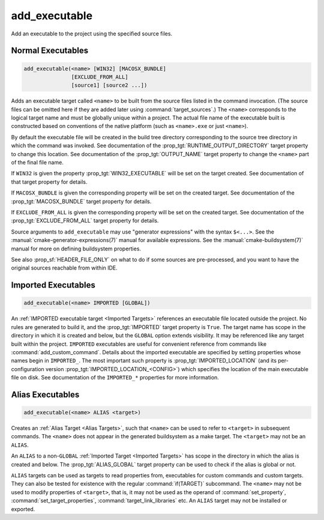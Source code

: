 add_executable
--------------

.. only:: html

  .. contents::

Add an executable to the project using the specified source files.

Normal Executables
^^^^^^^^^^^^^^^^^^

.. code-block:: cmake

  add_executable(<name> [WIN32] [MACOSX_BUNDLE]
                 [EXCLUDE_FROM_ALL]
                 [source1] [source2 ...])

Adds an executable target called ``<name>`` to be built from the source
files listed in the command invocation.  (The source files can be omitted
here if they are added later using :command:`target_sources`.)  The
``<name>`` corresponds to the logical target name and must be globally
unique within a project.  The actual file name of the executable built is
constructed based on conventions of the native platform (such as
``<name>.exe`` or just ``<name>``).

By default the executable file will be created in the build tree
directory corresponding to the source tree directory in which the
command was invoked.  See documentation of the
:prop_tgt:`RUNTIME_OUTPUT_DIRECTORY` target property to change this
location.  See documentation of the :prop_tgt:`OUTPUT_NAME` target property
to change the ``<name>`` part of the final file name.

If ``WIN32`` is given the property :prop_tgt:`WIN32_EXECUTABLE` will be
set on the target created.  See documentation of that target property for
details.

If ``MACOSX_BUNDLE`` is given the corresponding property will be set on
the created target.  See documentation of the :prop_tgt:`MACOSX_BUNDLE`
target property for details.

If ``EXCLUDE_FROM_ALL`` is given the corresponding property will be set on
the created target.  See documentation of the :prop_tgt:`EXCLUDE_FROM_ALL`
target property for details.

Source arguments to ``add_executable`` may use "generator expressions" with
the syntax ``$<...>``.  See the :manual:`cmake-generator-expressions(7)`
manual for available expressions.  See the :manual:`cmake-buildsystem(7)`
manual for more on defining buildsystem properties.

See also :prop_sf:`HEADER_FILE_ONLY` on what to do if some sources are
pre-processed, and you want to have the original sources reachable from
within IDE.

Imported Executables
^^^^^^^^^^^^^^^^^^^^

.. code-block:: cmake

  add_executable(<name> IMPORTED [GLOBAL])

An :ref:`IMPORTED executable target <Imported Targets>` references an
executable file located outside the project.  No rules are generated to
build it, and the :prop_tgt:`IMPORTED` target property is ``True``.  The
target name has scope in the directory in which it is created and below, but
the ``GLOBAL`` option extends visibility.  It may be referenced like any
target built within the project.  ``IMPORTED`` executables are useful
for convenient reference from commands like :command:`add_custom_command`.
Details about the imported executable are specified by setting properties
whose names begin in ``IMPORTED_``.  The most important such property is
:prop_tgt:`IMPORTED_LOCATION` (and its per-configuration version
:prop_tgt:`IMPORTED_LOCATION_<CONFIG>`) which specifies the location of
the main executable file on disk.  See documentation of the ``IMPORTED_*``
properties for more information.

Alias Executables
^^^^^^^^^^^^^^^^^

.. code-block:: cmake

  add_executable(<name> ALIAS <target>)

Creates an :ref:`Alias Target <Alias Targets>`, such that ``<name>`` can
be used to refer to ``<target>`` in subsequent commands.  The ``<name>``
does not appear in the generated buildsystem as a make target.  The
``<target>`` may not be an ``ALIAS``.

An ``ALIAS`` to a non-``GLOBAL`` :ref:`Imported Target <Imported Targets>`
has scope in the directory in which the alias is created and below.
The :prop_tgt:`ALIAS_GLOBAL` target property can be used to check if the
alias is global or not.

``ALIAS`` targets can be used as targets to read properties
from, executables for custom commands and custom targets.  They can also be
tested for existence with the regular :command:`if(TARGET)` subcommand.
The ``<name>`` may not be used to modify properties of ``<target>``, that
is, it may not be used as the operand of :command:`set_property`,
:command:`set_target_properties`, :command:`target_link_libraries` etc.
An ``ALIAS`` target may not be installed or exported.

